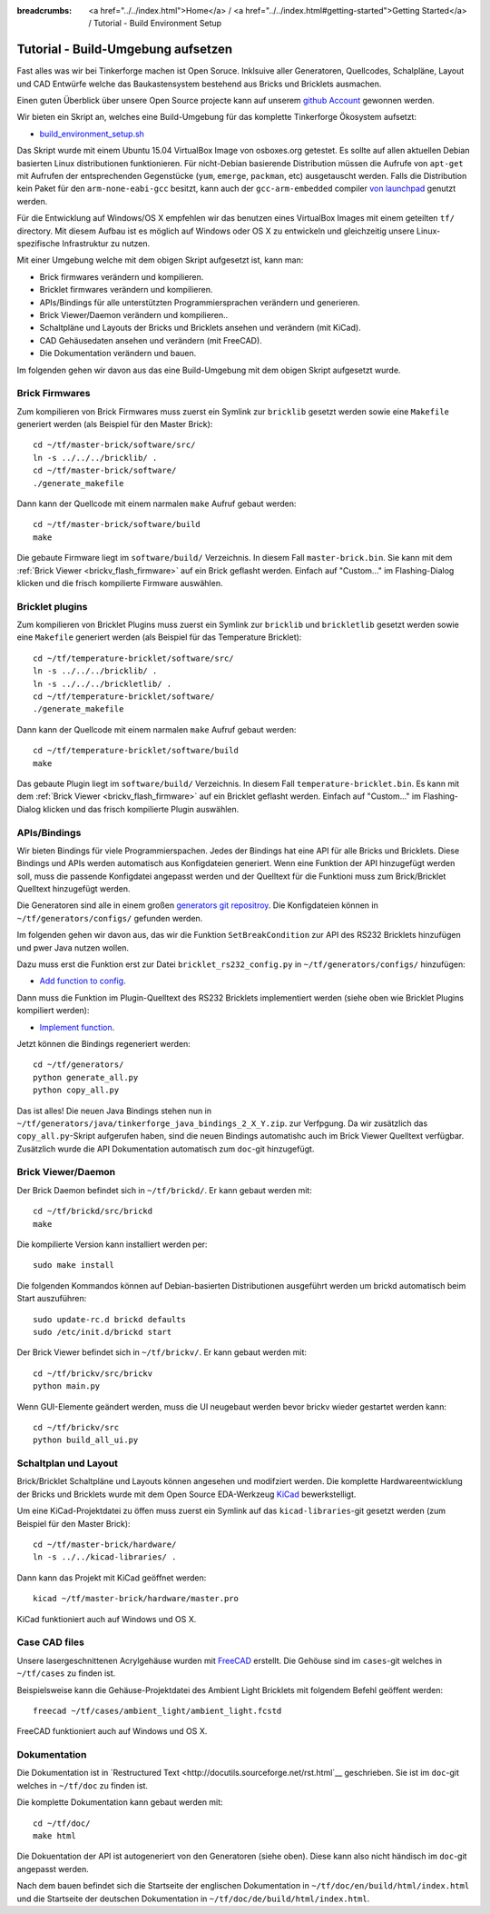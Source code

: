 
:breadcrumbs: <a href="../../index.html">Home</a> / <a href="../../index.html#getting-started">Getting Started</a> / Tutorial - Build Environment Setup

.. _tutorial_build_environment_setup:

Tutorial - Build-Umgebung aufsetzen 
===================================

Fast alles was wir bei Tinkerforge machen ist Open Soruce. Inklsuive aller
Generatoren, Quellcodes, Schalpläne, Layout und CAD Entwürfe welche das
Baukastensystem bestehend aus Bricks und Bricklets ausmachen.

Einen guten Überblick über unsere Open Source projecte kann auf unserem
`github Account <https://github.com/Tinkerforge>`__ gewonnen werden.

Wir bieten ein Skript an, welches eine Build-Umgebung für das
komplette Tinkerforge Ökosystem aufsetzt:

* `build_environment_setup.sh <https://github.com/Tinkerforge/generators/blob/master/build_environment_setup.sh>`__

Das Skript wurde mit einem Ubuntu 15.04 VirtualBox Image von osboxes.org
getestet. Es sollte auf allen aktuellen Debian basierten Linux
distributionen funktionieren. Für nicht-Debian basierende
Distribution müssen die Aufrufe von ``apt-get`` mit Aufrufen
der entsprechenden Gegenstücke (``yum``, ``emerge``, ``packman``, etc)
ausgetauscht werden. Falls die Distribution kein Paket für den 
``arm-none-eabi-gcc`` besitzt, kann auch der ``gcc-arm-embedded`` compiler 
`von launchpad <https://launchpad.net/gcc-arm-embedded>`__ genutzt
werden.

Für die Entwicklung auf Windows/OS X empfehlen wir das benutzen eines
VirtualBox Images mit einem geteilten ``tf/`` directory. Mit diesem Aufbau
ist es möglich auf Windows oder OS X zu entwickeln und gleichzeitig
unsere Linux-spezifische Infrastruktur zu nutzen.

Mit einer Umgebung welche mit dem obigen Skript aufgesetzt ist, kann man:

* Brick firmwares verändern und kompilieren.
* Bricklet firmwares verändern und kompilieren.
* APIs/Bindings für alle unterstützten Programmiersprachen verändern und generieren.
* Brick Viewer/Daemon verändern und kompilieren..
* Schaltpläne und Layouts der Bricks und Bricklets ansehen und verändern (mit KiCad).
* CAD Gehäusedaten ansehen und verändern (mit FreeCAD).
* Die Dokumentation verändern und bauen.

Im folgenden gehen wir davon aus das eine Build-Umgebung mit dem obigen
Skript aufgesetzt wurde.

Brick Firmwares
---------------

Zum kompilieren von Brick Firmwares muss zuerst ein Symlink zur ``bricklib``
gesetzt werden sowie eine ``Makefile`` generiert werden (als
Beispiel für den Master Brick)::

 cd ~/tf/master-brick/software/src/
 ln -s ../../../bricklib/ .
 cd ~/tf/master-brick/software/
 ./generate_makefile

Dann kann der Quellcode mit einem narmalen ``make`` Aufruf gebaut werden::

 cd ~/tf/master-brick/software/build
 make

Die gebaute Firmware liegt im ``software/build/`` Verzeichnis. In diesem
Fall ``master-brick.bin``. Sie kann mit dem 
:ref:`Brick Viewer <brickv_flash_firmware>` auf ein Brick geflasht werden.
Einfach auf "Custom..." im Flashing-Dialog klicken und die frisch
kompilierte Firmware auswählen.


Bricklet plugins
----------------

Zum kompilieren von Bricklet Plugins muss zuerst ein Symlink zur ``bricklib``
und ``brickletlib`` gesetzt werden sowie eine ``Makefile`` generiert werden 
(als Beispiel für das Temperature Bricklet)::

 cd ~/tf/temperature-bricklet/software/src/
 ln -s ../../../bricklib/ .
 ln -s ../../../brickletlib/ .
 cd ~/tf/temperature-bricklet/software/
 ./generate_makefile


Dann kann der Quellcode mit einem narmalen ``make`` Aufruf gebaut werden::

 cd ~/tf/temperature-bricklet/software/build
 make

Das gebaute Plugin liegt im ``software/build/`` Verzeichnis. In diesem
Fall ``temperature-bricklet.bin``. Es kann mit dem 
:ref:`Brick Viewer <brickv_flash_firmware>` auf ein Bricklet geflasht werden.
Einfach auf "Custom..." im Flashing-Dialog klicken und das frisch
kompilierte Plugin auswählen.


APIs/Bindings
-------------

Wir bieten Bindings für viele Programmierspachen. Jedes der Bindings hat
eine API für alle Bricks und Bricklets. Diese Bindings und APIs werden
automatisch aus Konfigdateien generiert. Wenn eine Funktion der API
hinzugefügt werden soll, muss die passende Konfigdatei angepasst werden
und der Quelltext für die Funktioni muss zum Brick/Bricklet Quelltext
hinzugefügt werden.

Die Generatoren sind alle in einem großen 
`generators git repositroy <https://github.com/Tinkerforge/generators>`__.
Die Konfigdateien können in ``~/tf/generators/configs/`` gefunden werden.

Im folgenden gehen wir davon aus, das wir die Funktion ``SetBreakCondition``
zur API des RS232 Bricklets hinzufügen und pwer Java nutzen wollen.

Dazu muss erst die Funktion erst zur Datei
``bricklet_rs232_config.py`` in ``~/tf/generators/configs/`` hinzufügen:

* `Add function to config <https://github.com/Tinkerforge/generators/commit/dc4dd52c24ab470c5582cfaa0d67690490ec5d0c>`__.

Dann muss die Funktion im Plugin-Quelltext des RS232 Bricklets implementiert
werden (siehe oben wie Bricklet Plugins kompiliert werden):

* `Implement function <https://github.com/Tinkerforge/rs232-bricklet/commit/3139edc7d8399c9feb82570fcce061e9c9d27944>`__.

Jetzt können die Bindings regeneriert werden::

 cd ~/tf/generators/
 python generate_all.py
 python copy_all.py

Das ist alles! Die neuen Java Bindings stehen nun in 
``~/tf/generators/java/tinkerforge_java_bindings_2_X_Y.zip``. 
zur Verfpgung. Da wir zusätzlich das ``copy_all.py``-Skript aufgerufen
haben, sind die neuen Bindings automatishc auch im Brick Viewer
Quelltext verfügbar. Zusätzlich wurde die API Dokumentation automatisch
zum ``doc``-git hinzugefügt.

Brick Viewer/Daemon
-------------------

Der Brick Daemon befindet sich in ``~/tf/brickd/``. Er kann gebaut werden mit::

 cd ~/tf/brickd/src/brickd
 make

Die kompilierte Version kann installiert werden per::

 sudo make install

Die folgenden Kommandos können auf Debian-basierten Distributionen
ausgeführt werden um brickd automatisch beim Start auszuführen::

 sudo update-rc.d brickd defaults
 sudo /etc/init.d/brickd start

Der Brick Viewer befindet sich in ``~/tf/brickv/``. Er kann gebaut werden mit::

 cd ~/tf/brickv/src/brickv
 python main.py

Wenn GUI-Elemente geändert werden, muss die UI neugebaut werden bevor
brickv wieder gestartet werden kann::

 cd ~/tf/brickv/src
 python build_all_ui.py


Schaltplan und Layout
---------------------

Brick/Bricklet Schaltpläne und Layouts können angesehen und modifziert werden.
Die komplette Hardwareentwicklung der Bricks und Bricklets wurde mit dem
Open Source EDA-Werkzeug `KiCad <http://kicad-pcb.org/>`__ bewerkstelligt.

Um eine KiCad-Projektdatei zu öffen muss zuerst ein Symlink auf das
``kicad-libraries``-git gesetzt werden (zum Beispiel für den Master Brick)::

 cd ~/tf/master-brick/hardware/
 ln -s ../../kicad-libraries/ .

Dann kann das Projekt mit KiCad geöffnet werden::

 kicad ~/tf/master-brick/hardware/master.pro

KiCad funktioniert auch auf Windows und OS X.

Case CAD files
--------------

Unsere lasergeschnittenen Acrylgehäuse wurden mit 
`FreeCAD <http://www.freecadweb.org/>`__ erstellt. Die Gehöuse
sind im ``cases``-git welches in ``~/tf/cases`` zu finden ist.

Beispielsweise kann die Gehäuse-Projektdatei des Ambient Light
Bricklets mit folgendem Befehl geöffent werden::

 freecad ~/tf/cases/ambient_light/ambient_light.fcstd

FreeCAD funktioniert auch auf Windows und OS X.

Dokumentation
-------------

Die Dokumentation ist in
`Restructured Text <http://docutils.sourceforge.net/rst.html`__ geschrieben.
Sie ist im ``doc``-git welches in ``~/tf/doc`` zu finden ist.

Die komplette Dokumentation kann gebaut werden mit::

 cd ~/tf/doc/
 make html

Die Dokuentation der API ist autogeneriert von den Generatoren (siehe oben).
Diese kann also nicht händisch im ``doc``-git angepasst werden.

Nach dem bauen befindet sich die Startseite der englischen Dokumentation in 
``~/tf/doc/en/build/html/index.html`` und die Startseite der deutschen 
Dokumentation in ``~/tf/doc/de/build/html/index.html``.
